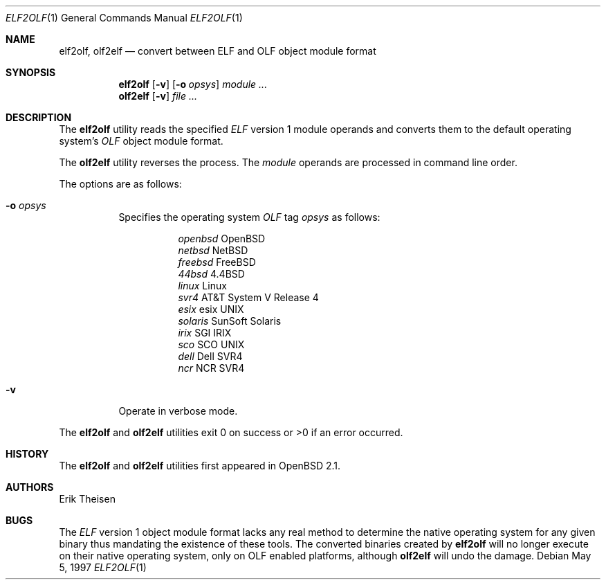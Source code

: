 .\"	$OpenBSD: elf2olf.1,v 1.13 2003/06/10 09:12:10 jmc Exp $
.\"
.\" Copyright (c) 1996, 1997 Erik Theisen.
.\"	All rights reserved.
.\"
.\" Redistribution and use in source and binary forms, with or without
.\" modification, are permitted provided that the following conditions
.\" are met:
.\" 1. Redistributions of source code must retain the above copyright
.\"    notice, this list of conditions and the following disclaimer.
.\" 2. Redistributions in binary form must reproduce the above copyright
.\"    notice, this list of conditions and the following disclaimer in the
.\"    documentation and/or other materials provided with the distribution.
.\" 3. The name of the author may not be used to endorse or promote products
.\"    derived from this software without specific prior written permission
.\"
.\" THIS SOFTWARE IS PROVIDED BY THE AUTHOR ``AS IS'' AND ANY EXPRESS OR
.\" IMPLIED WARRANTIES, INCLUDING, BUT NOT LIMITED TO, THE IMPLIED WARRANTIES
.\" OF MERCHANTABILITY AND FITNESS FOR A PARTICULAR PURPOSE ARE DISCLAIMED.
.\" IN NO EVENT SHALL THE AUTHOR BE LIABLE FOR ANY DIRECT, INDIRECT,
.\" INCIDENTAL, SPECIAL, EXEMPLARY, OR CONSEQUENTIAL DAMAGES (INCLUDING, BUT
.\" NOT LIMITED TO, PROCUREMENT OF SUBSTITUTE GOODS OR SERVICES; LOSS OF USE,
.\" DATA, OR PROFITS; OR BUSINESS INTERRUPTION) HOWEVER CAUSED AND ON ANY
.\" THEORY OF LIABILITY, WHETHER IN CONTRACT, STRICT LIABILITY, OR TORT
.\" (INCLUDING NEGLIGENCE OR OTHERWISE) ARISING IN ANY WAY OUT OF THE USE OF
.\" THIS SOFTWARE, EVEN IF ADVISED OF THE POSSIBILITY OF SUCH DAMAGE.
.\"
.\"     @(#)$Id$
.\"
.Dd May 5, 1997
.Dt ELF2OLF 1
.Os
.Sh NAME
.Nm elf2olf ,
.Nm olf2elf
.Nd convert between ELF and OLF object module format
.Sh SYNOPSIS
.Nm elf2olf
.Op Fl v
.Op Fl o Ar opsys
.Ar module ...
.Nm olf2elf
.Op Fl v
.Ar
.Sh DESCRIPTION
The
.Nm elf2olf
utility reads the specified
.Em ELF
version 1 module operands and converts them to the default operating system's
.Em OLF
object module format.
.Pp
The
.Nm olf2elf
utility reverses the process.
The
.Ar module
operands are processed in command line order.
.Pp
The options are as follows:
.Bl -tag -width Ds
.It Fl o Ar opsys
Specifies the operating system
.Em OLF
tag
.Em "opsys"
as follows:
.Pp
.Bl -tag -width Ds -compact
.It Ta Pa "openbsd" Ta "OpenBSD"
.It Ta Pa "netbsd" Ta "NetBSD"
.It Ta Pa "freebsd" Ta "FreeBSD"
.It Ta Pa "44bsd" Ta "4.4BSD"
.It Ta Pa "linux" Ta "Linux"
.It Ta Pa "svr4" Ta "AT&T System V Release 4"
.It Ta Pa "esix" Ta "esix UNIX"
.It Ta Pa "solaris" Ta "SunSoft Solaris"
.It Ta Pa "irix" Ta "SGI IRIX"
.It Ta Pa "sco	" Ta "SCO UNIX"
.It Ta Pa "dell" Ta "Dell SVR4"
.It Ta Pa "ncr  " Ta "NCR SVR4"
.El
.It Fl v
Operate in verbose mode.
.El
.Pp
The
.Nm elf2olf
and
.Nm olf2elf
utilities exit 0 on success or >0 if an error occurred.
.Sh HISTORY
The
.Nm elf2olf
and
.Nm olf2elf
utilities first appeared in
.Ox 2.1 .
.Sh AUTHORS
Erik Theisen
.Sh BUGS
The
.Em ELF
version 1 object module format lacks any real method to determine the native
operating system for any given binary thus mandating the existence of these
tools.
The converted binaries created by
.Nm elf2olf
will no longer execute on their native operating system, only on OLF
enabled platforms, although
.Nm olf2elf
will undo the damage.

